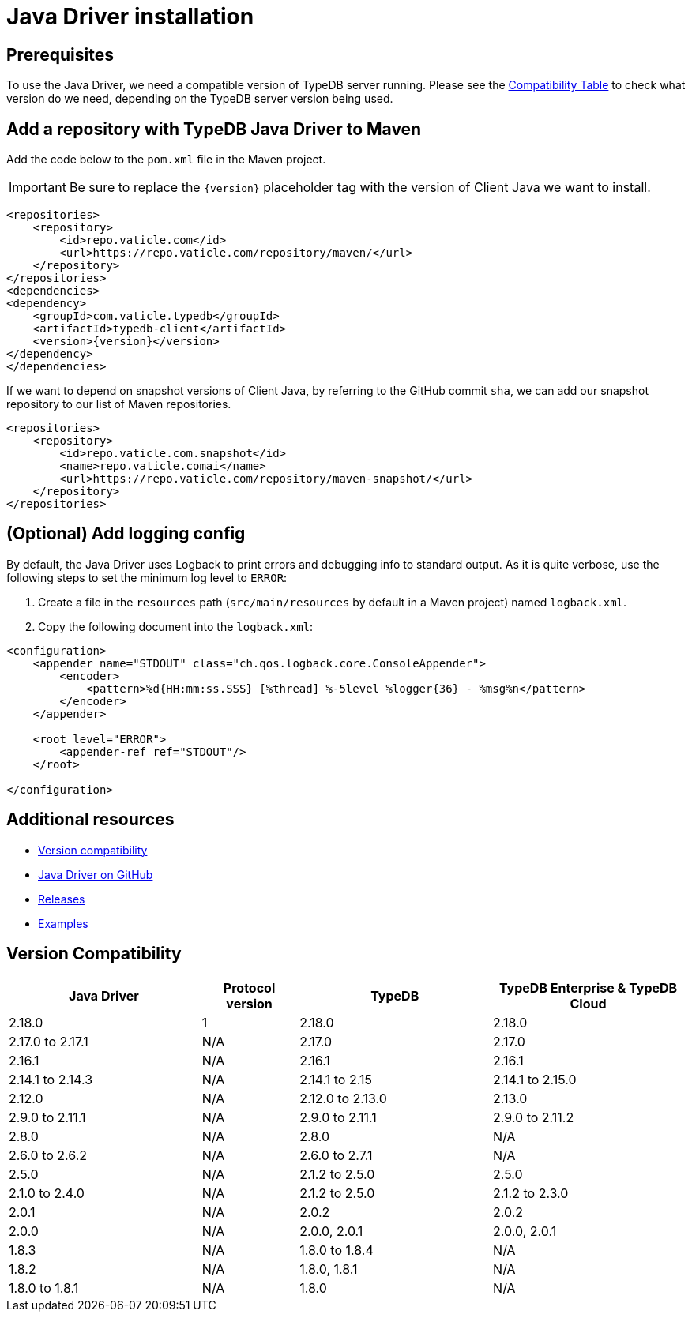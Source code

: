 = Java Driver installation
:Summary: Installation guide for TypeDB Java Driver.
:keywords: typedb, client, driver, java, install, repository
:longTailKeywords: typedb java client, typedb client java, client java, java client
:pageTitle: Java Driver installation

== Prerequisites

To use the Java Driver, we need a compatible version of TypeDB server running. Please see the
xref:java/java-install.adoc#_version_compatibility[Compatibility Table] to check what version do we need, depending on
the TypeDB server version being used.

== Add a repository with TypeDB Java Driver to Maven

Add the code below to the `pom.xml` file in the Maven project.

[IMPORTANT]
====
Be sure to replace the `\{version}` placeholder tag with the version of Client Java we want to install.
====

[,xml]
----

<repositories>
    <repository>
        <id>repo.vaticle.com</id>
        <url>https://repo.vaticle.com/repository/maven/</url>
    </repository>
</repositories>
<dependencies>
<dependency>
    <groupId>com.vaticle.typedb</groupId>
    <artifactId>typedb-client</artifactId>
    <version>{version}</version>
</dependency>
</dependencies>
----

If we want to depend on snapshot versions of Client Java, by referring to the GitHub commit `sha`, we can add our
snapshot repository to our list of Maven repositories.

[,xml]
----

<repositories>
    <repository>
        <id>repo.vaticle.com.snapshot</id>
        <name>repo.vaticle.comai</name>
        <url>https://repo.vaticle.com/repository/maven-snapshot/</url>
    </repository>
</repositories>
----

== (Optional) Add logging config

By default, the Java Driver uses Logback to print errors and debugging info to standard output. As it is quite verbose,
use the following steps to set the minimum log level to `ERROR`:

. Create a file in the `resources` path (`src/main/resources` by default in a Maven project) named `logback.xml`.
. Copy the following document into the `logback.xml`:

[,xml]
----

<configuration>
    <appender name="STDOUT" class="ch.qos.logback.core.ConsoleAppender">
        <encoder>
            <pattern>%d{HH:mm:ss.SSS} [%thread] %-5level %logger{36} - %msg%n</pattern>
        </encoder>
    </appender>

    <root level="ERROR">
        <appender-ref ref="STDOUT"/>
    </root>

</configuration>
----

== Additional resources

* xref:java/java-install.adoc#_version_compatibility[Version compatibility]
* https://github.com/vaticle/typedb-client-java[Java Driver on GitHub,window=_blank]
* https://github.com/vaticle/typedb-client-java/releases[Releases,window=_blank]
* https://github.com/vaticle/typedb-driver-examples[Examples,window=_blank]

[#_version_compatibility]
== Version Compatibility

[cols="^.^2,^.^1,^.^2,^.^2"]
|===
| Java Driver | Protocol version | TypeDB | TypeDB Enterprise & TypeDB Cloud

| 2.18.0
| 1
| 2.18.0
| 2.18.0

| 2.17.0 to 2.17.1
| N/A
| 2.17.0
| 2.17.0

| 2.16.1
| N/A
| 2.16.1
| 2.16.1

| 2.14.1 to 2.14.3
| N/A
| 2.14.1 to 2.15
| 2.14.1 to 2.15.0

| 2.12.0
| N/A
| 2.12.0 to 2.13.0
| 2.13.0

| 2.9.0 to 2.11.1
| N/A
| 2.9.0 to 2.11.1
| 2.9.0 to 2.11.2

| 2.8.0
| N/A
| 2.8.0
| N/A

| 2.6.0 to 2.6.2
| N/A
| 2.6.0 to 2.7.1
| N/A

| 2.5.0
| N/A
| 2.1.2 to 2.5.0
| 2.5.0

| 2.1.0 to 2.4.0
| N/A
| 2.1.2 to 2.5.0
| 2.1.2 to 2.3.0

| 2.0.1
| N/A
| 2.0.2
| 2.0.2

| 2.0.0
| N/A
| 2.0.0, 2.0.1
| 2.0.0, 2.0.1

| 1.8.3
| N/A
| 1.8.0 to 1.8.4
| N/A

| 1.8.2
| N/A
| 1.8.0, 1.8.1
| N/A

| 1.8.0 to 1.8.1
| N/A
| 1.8.0
| N/A
|===

